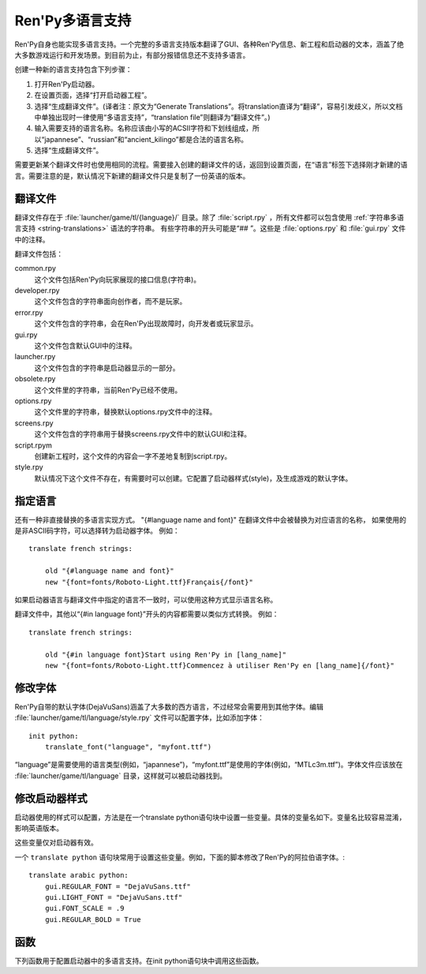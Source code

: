 .. _translating-ren-py:

==================
Ren'Py多语言支持
==================

Ren'Py自身也能实现多语言支持。一个完整的多语言支持版本翻译了GUI、各种Ren'Py信息、新工程和启动器的文本，涵盖了绝大多数游戏运行和开发场景。到目前为止，有部分报错信息还不支持多语言。

创建一种新的语言支持包含下列步骤：

1. 打开Ren'Py启动器。
2. 在设置页面，选择“打开启动器工程”。
3. 选择“生成翻译文件”。(译者注：原文为“Generate Translations”。将translation直译为“翻译”，容易引发歧义，所以文档中单独出现时一律使用“多语言支持”，“translation file”则翻译为“翻译文件”。)
4. 输入需要支持的语言名称。名称应该由小写的ACSII字符和下划线组成，所以“japannese”、“russian”和“ancient_kilingo”都是合法的语言名称。
5. 选择“生成翻译文件”。

需要更新某个翻译文件时也使用相同的流程。需要接入创建的翻译文件的话，返回到设置页面，在“语言”标签下选择刚才新建的语言。需要注意的是，默认情况下新建的翻译文件只是复制了一份英语的版本。

.. _translation-files:

翻译文件
-----------------

翻译文件存在于 :file:`launcher/game/tl/{language}/` 目录。除了 :file:`script.rpy` ，所有文件都可以包含使用 :ref:`字符串多语言支持 <string-translations>`
语法的字符串。 有些字符串的开头可能是“## ”。这些是 :file:`options.rpy` 和 :file:`gui.rpy` 文件中的注释。

翻译文件包括：

common.rpy
    这个文件包括Ren'Py向玩家展现的接口信息(字符串)。

developer.rpy
    这个文件包含的字符串面向创作者，而不是玩家。

error.rpy
    这个文件包含的字符串，会在Ren'Py出现故障时，向开发者或玩家显示。

gui.rpy
    这个文件包含默认GUI中的注释。

launcher.rpy
    这个文件包含的字符串是启动器显示的一部分。

obsolete.rpy
    这个文件里的字符串，当前Ren'Py已经不使用。

options.rpy
    这个文件里的字符串，替换默认options.rpy文件中的注释。

screens.rpy
    这个文件包含的字符串用于替换screens.rpy文件中的默认GUI和注释。

script.rpym
    创建新工程时，这个文件的内容会一字不差地复制到script.rpy。

style.rpy
    默认情况下这个文件不存在，有需要时可以创建。它配置了启动器样式(style)，及生成游戏的默认字体。

.. _language-specific-translations:

指定语言
--------

还有一种非直接替换的多语言实现方式。
"{#language name and font}" 在翻译文件中会被替换为对应语言的名称，
如果使用的是非ASCII码字符，可以选择转为启动器字体。
例如：

::

    translate french strings:

        old "{#language name and font}"
        new "{font=fonts/Roboto-Light.ttf}Français{/font}"

如果启动器语言与翻译文件中指定的语言不一致时，可以使用这种方式显示语言名称。

翻译文件中，其他以“{#in language font}”开头的内容都需要以类似方式转换。
例如：

::

    translate french strings:

        old "{#in language font}Start using Ren'Py in [lang_name]"
        new "{font=fonts/Roboto-Light.ttf}Commencez à utiliser Ren'Py en [lang_name]{/font}"

.. _changing-fonts:

修改字体
--------------

Ren'Py自带的默认字体(DejaVuSans)涵盖了大多数的西方语言，不过经常会需要用到其他字体。编辑 :file:`launcher/game/tl/language/style.rpy` 文件可以配置字体，比如添加字体：

::

    init python:
        translate_font("language", "myfont.ttf")

“language”是需要使用的语言类型(例如，“japannese”)，“myfont.ttf”是使用的字体(例如，“MTLc3m.ttf”)。字体文件应该放在 :file:`launcher/game/tl/language` 目录，这样就可以被启动器找到。

.. _changing-the-launcher-style:

修改启动器样式
---------------------------

启动器使用的样式可以配置，方法是在一个translate python语句块中设置一些变量。具体的变量名如下。变量名比较容易混淆，影响英语版本。

这些变量仅对启动器有效。

.. var:: gui.LIGHT_FONT = "Roboto-Light.ttf"

    启动器中通用文本使用字体的路径。

.. var:: gui.REGULAR_FONT = "Roboto-Regular.ttf"

    启动器中重点文本使用的字体路径。

.. var:: gui.REGULAR_BOLD = False

    若为True，重点文本加粗。

.. var:: gui.FONT_SCALE = 1.0

    启动器中应用于所有文本的缩放系数。

一个 ``translate python`` 语句块常用于设置这些变量。例如，下面的脚本修改了Ren'Py的阿拉伯语字体。::

    translate arabic python:
        gui.REGULAR_FONT = "DejaVuSans.ttf"
        gui.LIGHT_FONT = "DejaVuSans.ttf"
        gui.FONT_SCALE = .9
        gui.REGULAR_BOLD = True

.. _translation-functions:

函数
---------

下列函数用于配置启动器中的多语言支持。在init python语句块中调用这些函数。

.. function:: translate_font(language, font)

    这个函数用于设置 `language` 的字体。设置后的字体不仅用在启动器，也用于使用那种语言生成的游戏中。字体文件应该放在game/fonts目录中。

    `font`
        一个字符串，表示字体文件名。

.. function:: translate_define(language, define, value, help=None)

    这个函数在生成游戏是设置一个define。例如，可以用于修改字体的字号。

    `language`
        适用的语言。

    `define`
        define的名称。

    `value`
        一个字符串，表示define设置的值。(例如，“10”、“False”、“'Font.ttf'”。)

    `comment`
        若不是None，会在define之前生成一个注释。仅当gui.rpy中不存在那个define的情况下，才会生成注释。不需要在开头使用“## ”，生成注释时会自动添加。

    举例，下面的代码修改了对话文本的字号：
    
    ::

        translate_define("martian", "gui.text_size", 12)
